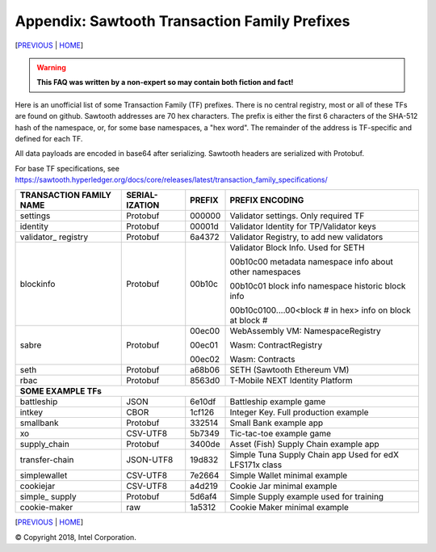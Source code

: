 Appendix: Sawtooth Transaction Family Prefixes
==================
[PREVIOUS_ | HOME_]

.. contents::

.. Warning::
   **This FAQ was written by a non-expert so may contain both fiction and fact!**

Here is an unofficial list of some Transaction Family (TF) prefixes.
There is no central registry, most or all of these TFs are found on github.
Sawtooth addresses are 70 hex characters.
The prefix is either the first 6 characters of the SHA-512 hash of the namespace, or, for some base namespaces, a "hex word".
The remainder of the address is TF-specific and defined for each TF.

All data payloads are encoded in base64 after serializing.
Sawtooth headers are serialized with Protobuf.

For base TF specifications, see
https://sawtooth.hyperledger.org/docs/core/releases/latest/transaction_family_specifications/

+---------------+-----------+--------+-----------------------------------------+
| TRANSACTION   | SERIAL-   |        |                                         |
| FAMILY NAME   | IZATION   | PREFIX | PREFIX ENCODING                         |
+===============+===========+========+=========================================+
| settings      | Protobuf  | 000000 | Validator settings.  Only required TF   |
+---------------+-----------+--------+-----------------------------------------+
| identity      | Protobuf  | 00001d | Validator Identity for TP/Validator keys|
+---------------+-----------+--------+-----------------------------------------+
| validator\_   | Protobuf  | 6a4372 | Validator Registry,                     |
| registry      |           |        | to add new validators                   |
+---------------+-----------+--------+-----------------------------------------+
| blockinfo     | Protobuf  | 00b10c | Validator Block Info.  Used for SETH    |
|               |           |        |                                         |
|               |           |        | 00b10c00 metadata namespace             |
|               |           |        | info about other namespaces             |
|               |           |        |                                         |
|               |           |        | 00b10c01 block info namespace           |
|               |           |        | historic block info                     |
|               |           |        |                                         |
|               |           |        | 00b10c0100....00<block # in hex>        |
|               |           |        | info on block at block #                |
+---------------+-----------+--------+-----------------------------------------+
| sabre         | Protobuf  | 00ec00 | WebAssembly VM: NamespaceRegistry       |
|               |           |        |                                         |
|               |           | 00ec01 | Wasm: ContractRegistry                  |
|               |           |        |                                         |
|               |           | 00ec02 | Wasm: Contracts                         |
+---------------+-----------+--------+-----------------------------------------+
| seth          | Protobuf  | a68b06 | SETH (Sawtooth Ethereum VM)             |
+---------------+-----------+--------+-----------------------------------------+
| rbac          | Protobuf  | 8563d0 | T-Mobile NEXT Identity Platform         |
+---------------+-----------+--------+-----------------------------------------+
|  **SOME EXAMPLE TFs**                                                        |
+---------------+-----------+--------+-----------------------------------------+
| battleship    | JSON      | 6e10df | Battleship example game                 |
+---------------+-----------+--------+-----------------------------------------+
| intkey        | CBOR      | 1cf126 | Integer Key. Full production example    |
+---------------+-----------+--------+-----------------------------------------+
| smallbank     | Protobuf  | 332514 | Small Bank example app                  |
+---------------+-----------+--------+-----------------------------------------+
| xo            | CSV-UTF8  | 5b7349 | Tic-tac-toe example game                |
+---------------+-----------+--------+-----------------------------------------+
| supply_chain  | Protobuf  | 3400de | Asset (Fish) Supply Chain example app   |
+---------------+-----------+--------+-----------------------------------------+
| transfer-chain| JSON-UTF8 | 19d832 | Simple Tuna Supply Chain app            |
|               |           |        | Used for edX LFS171x class              |
+---------------+-----------+--------+-----------------------------------------+
| simplewallet  | CSV-UTF8  | 7e2664 | Simple Wallet minimal example           |
+---------------+-----------+--------+-----------------------------------------+
| cookiejar     | CSV-UTF8  | a4d219 | Cookie Jar minimal example              |
+---------------+-----------+--------+-----------------------------------------+
| simple\_      | Protobuf  | 5d6af4 | Simple Supply example used for training |
| supply        |           |        |                                         |
+---------------+-----------+--------+-----------------------------------------+
| cookie-maker  | raw       | 1a5312 | Cookie Maker minimal example            |
+---------------+-----------+--------+-----------------------------------------+

[PREVIOUS_ | HOME_]

.. _PREVIOUS: glossary.rst
.. _HOME: README.rst

© Copyright 2018, Intel Corporation.
